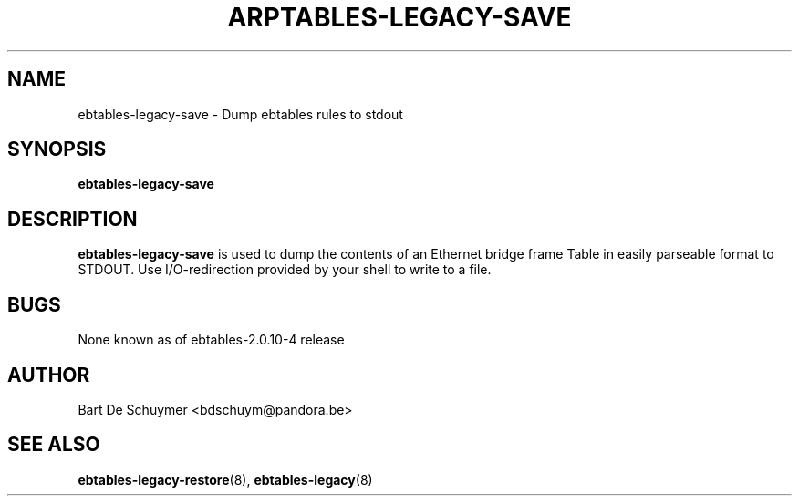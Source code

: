 .TH ARPTABLES-LEGACY-SAVE 8 "May 09, 2018" "" ""
.\"
.\" Man page written by Alberto Molina Coballes <alb.molina@gmail.com>
.\" It is based on the arptables-save man page.
.\"
.\"	This program is free software; you can redistribute it and/or modify
.\"	it under the terms of the GNU General Public License as published by
.\"	the Free Software Foundation; either version 2 of the License, or
.\"	(at your option) any later version.
.\"
.\"	This program is distributed in the hope that it will be useful,
.\"	but WITHOUT ANY WARRANTY; without even the implied warranty of
.\"	MERCHANTABILITY or FITNESS FOR A PARTICULAR PURPOSE.  See the
.\"	GNU General Public License for more details.
.\"
.\"	You should have received a copy of the GNU General Public License
.\"	along with this program; if not, write to the Free Software
.\"	Foundation, Inc., 675 Mass Ave, Cambridge, MA 02139, USA.
.\"
.\"
.SH NAME
ebtables-legacy-save \- Dump ebtables rules to stdout
.SH SYNOPSIS
.BR "ebtables-legacy-save "
.br
.SH DESCRIPTION
.PP
.B ebtables-legacy-save
is used to dump the contents of an Ethernet bridge frame Table in
easily parseable format to STDOUT. Use I/O-redirection provided by
your shell to write to a file.
.SH BUGS
None known as of ebtables-2.0.10-4 release
.SH AUTHOR
Bart De Schuymer <bdschuym@pandora.be>
.SH SEE ALSO
.BR ebtables-legacy-restore "(8), " ebtables-legacy "(8) "
